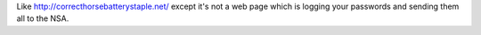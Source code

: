 Like http://correcthorsebatterystaple.net/ except it's not a web page which is logging your passwords and sending them all to the NSA.


